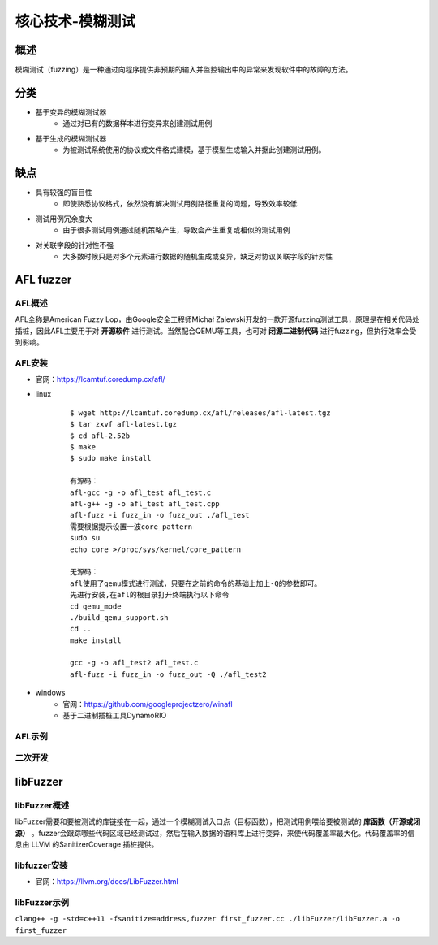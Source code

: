 核心技术-模糊测试
========================================

概述
----------------------------------------
模糊测试（fuzzing）是一种通过向程序提供非预期的输入并监控输出中的异常来发现软件中的故障的方法。

分类
----------------------------------------
+ 基于变异的模糊测试器
	- 通过对已有的数据样本进行变异来创建测试用例
+ 基于生成的模糊测试器
	- 为被测试系统使用的协议或文件格式建模，基于模型生成输入并据此创建测试用例。
	
缺点
----------------------------------------
+ 具有较强的盲目性
	- 即使熟悉协议格式，依然没有解决测试用例路径重复的问题，导致效率较低
+ 测试用例冗余度大
	- 由于很多测试用例通过随机策略产生，导致会产生重复或相似的测试用例
+ 对关联字段的针对性不强
	- 大多数时候只是对多个元素进行数据的随机生成或变异，缺乏对协议关联字段的针对性
	
AFL fuzzer
----------------------------------------

AFL概述
~~~~~~~~~~~~~~~~~~~~~~~~~~~~~~~~~~~~~~~~
AFL全称是American Fuzzy Lop，由Google安全工程师Michał Zalewski开发的一款开源fuzzing测试工具，原理是在相关代码处插桩，因此AFL主要用于对 **开源软件** 进行测试。当然配合QEMU等工具，也可对 **闭源二进制代码** 进行fuzzing，但执行效率会受到影响。

AFL安装
~~~~~~~~~~~~~~~~~~~~~~~~~~~~~~~~~~~~~~~~
+ 官网：https://lcamtuf.coredump.cx/afl/
+ linux
	::
	
		$ wget http://lcamtuf.coredump.cx/afl/releases/afl-latest.tgz
		$ tar zxvf afl-latest.tgz
		$ cd afl-2.52b
		$ make
		$ sudo make install
		
		有源码：
		afl-gcc -g -o afl_test afl_test.c
		afl-g++ -g -o afl_test afl_test.cpp
		afl-fuzz -i fuzz_in -o fuzz_out ./afl_test
		需要根据提示设置一波core_pattern
		sudo su
		echo core >/proc/sys/kernel/core_pattern
		
		无源码：
		afl使用了qemu模式进行测试，只要在之前的命令的基础上加上-Q的参数即可。
		先进行安装,在afl的根目录打开终端执行以下命令
		cd qemu_mode
		./build_qemu_support.sh
		cd ..
		make install

		gcc -g -o afl_test2 afl_test.c
		afl-fuzz -i fuzz_in -o fuzz_out -Q ./afl_test2
+ windows
	- 官网：https://github.com/googleprojectzero/winafl
	- 基于二进制插桩工具DynamoRIO
	
AFL示例
~~~~~~~~~~~~~~~~~~~~~~~~~~~~~~~~~~~~~~~~

二次开发
~~~~~~~~~~~~~~~~~~~~~~~~~~~~~~~~~~~~~~~~

libFuzzer
----------------------------------------

libFuzzer概述
~~~~~~~~~~~~~~~~~~~~~~~~~~~~~~~~~~~~~~~~
libFuzzer需要和要被测试的库链接在一起，通过一个模糊测试入口点（目标函数），把测试用例喂给要被测试的 **库函数（开源或闭源）** 。fuzzer会跟踪哪些代码区域已经测试过，然后在输入数据的语料库上进行变异，来使代码覆盖率最大化。代码覆盖率的信息由 LLVM 的SanitizerCoverage 插桩提供。

libfuzzer安装
~~~~~~~~~~~~~~~~~~~~~~~~~~~~~~~~~~~~~~~~
+ 官网：https://llvm.org/docs/LibFuzzer.html

libFuzzer示例
~~~~~~~~~~~~~~~~~~~~~~~~~~~~~~~~~~~~~~~~
``clang++ -g -std=c++11 -fsanitize=address,fuzzer first_fuzzer.cc ./libFuzzer/libFuzzer.a -o first_fuzzer``